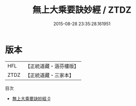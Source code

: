 #+TITLE: 無上大乘要訣妙經 / ZTDZ

#+DATE: 2015-08-28 23:35:28.161951
* 版本
 |       HFL|【正統道藏・涵芬樓版】|
 |      ZTDZ|【正統道藏・三家本】|
目次
 - [[file:KR5a0058_000.txt][無上大乘要訣妙經 0]]
